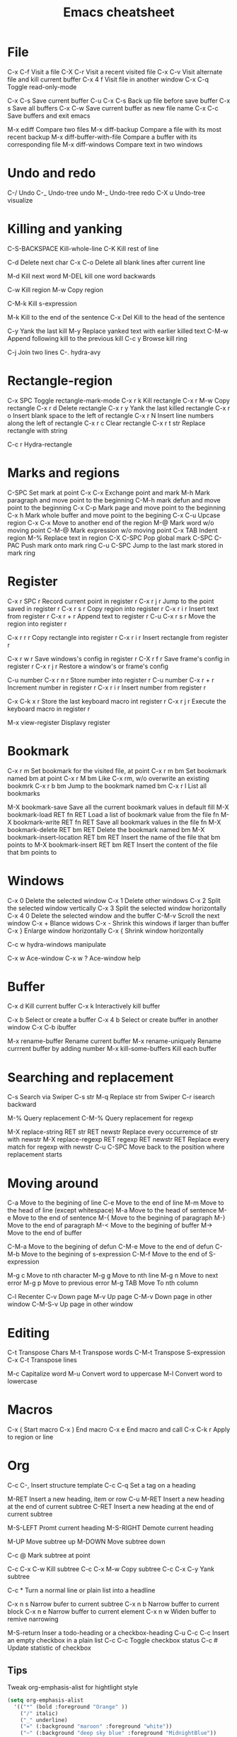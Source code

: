 #+TITLE: Emacs cheatsheet

* File
C-x C-f          Visit a file
C-X C-r          Visit a  recent visited file
C-x C-v          Visit alternate file and kill current buffer
C-x 4 f          Visit file in another window
C-x C-q          Toggle read-only-mode

C-x C-s          Save current buffer
C-u C-x C-s      Back up file before save buffer
C-x s            Save all buffers
C-x C-w          Save current buffer as new file name
C-x C-c          Save buffers and exit emacs

M-x ediff        Compare two files
M-x diff-backup  Compare a file with its most recent backup
M-x diff-buffer-with-file
                 Compare a buffer with its corresponding file
M-x diff-windows Compare text in two windows

* Undo and redo
C-/              Undo
C-_              Undo-tree undo
M-_              Undo-tree redo
C-X u            Undo-tree visualize

* Killing and yanking
C-S-BACKSPACE    Kill-whole-line
C-K              Kill rest of line

C-d              Delete next char
C-x C-o          Delete all blank lines after current line

M-d              Kill next word
M-DEL            kill one word backwards

C-w              Kill region
M-w              Copy region

C-M-k            Kill s-expression

M-k              Kill to the end of the sentence
C-x Del          Kill to the head of the sentence

C-y              Yank the last kill
M-y              Replace yanked text with earlier killed text
C-M-w            Append following kill to the previous kill
C-c y            Browse kill ring

C-j              Join two lines
C-.              hydra-avy

* Rectangle-region
C-x SPC          Toggle rectangle-mark-mode
C-x r k          Kill rectangle
C-x r M-w        Copy rectangle
C-x r d          Delete rectangle
C-x r y          Yank the last killed rectangle
C-x r o          Insert blank space to the left of rectangle
C-x r N          Insert line numbers along the left of rectangle
C-x r c          Clear rectangle
C-x r t str      Replace rectangle with string

C-c r            Hydra-rectangle
* Marks and regions
C-SPC            Set mark at point
C-x C-x          Exchange point and mark
M-h              Mark paragraph and move point to the beginning
C-M-h            mark defun and move point to the beginning
C-x C-p          Mark page and move point to the beginning
C-x h            Mark whole buffer and move point to the begining
C-x C-u          Upcase region
C-x C-x          Move to another end of the region
M-@              Mark word w/o moving point
C-M-@            Mark expression w/o moving point
C-x TAB          Indent region
M-%              Replace text in region
C-X C-SPC        Pop global mark
C-SPC C-PAC      Push mark onto mark ring
C-u C-SPC        Jump to the last mark stored in mark ring

* Register
C-x r SPC r      Record current point in register r
C-x r j r        Jump to the point saved in register r
C-x r s r        Copy region into register r
C-x r i r        Insert text from register r
C-x r + r        Append text to register r
C-u C-x r s r    Move the region into register r

C-x r r r        Copy rectangle into register r
C-x r i r        Insert rectangle from register r

C-x r w r        Save windows's config in register r
C-X r f r        Save frame's config in register r
C-x r j r        Restore a window's or frame's config

C-u number C-x r n r
                 Store number into register r
C-u number C-x r + r
                 Increment number in register r
C-x r i r        Insert number from register r

C-x C-k x r      Store the last keyboard macro int register r
C-x r j r        Execute the keyboard macro in register r

M-x view-register
                 Displavy register

* Bookmark
C-x r m          Set bookmark for the visited file, at point
C-x r m bm       Set bookmark named bm at point
C-x r M bm       Like C-x rm, w/o overwrite an existing bookmrk
C-x r b bm       Jump to the bookmark named bm
C-x r l          List all bookmarks

M-X bookmark-save
                 Save all the current bookmark values in default fill
M-X bookmark-load RET fn RET
                 Load a list of bookmark value from the file fn
M-X bookmark-write RET fn RET
                 Save all bookmark values in the file fn
M-X bookmark-delete RET bm RET
                 Delete the bookmark named bm
M-X bookmark-insert-location RET bm RET
                 Insert the name of the file that bm points to
M-X bookmark-insert RET bm RET
                 Insert the content of the file that bm points to

* Windows
C-x 0            Delete the selected window
C-x 1            Delete other windows
C-x 2            Split the selected window vertically
C-x 3            Split the selected window horizontally
C-x 4 0          Delete the selected window and the buffer
C-M-v            Scroll the next window
C-x +            Blance widows
C-x -            Shrink this windows if larger than buffer
C-x }            Enlarge window horizontally
C-x {            Shrink window horizontally

C-c w            hydra-windows manipulate

C-x w            Ace-window
C-x w ?          Ace-window help

* Buffer
C-x d            Kill current buffer
C-x k            Interactively kill buffer

C-x b            Select or create a buffer
C-x 4 b          Select or create  buffer in another window
C-x C-b          ibuffer

M-x rename-buffer
                 Rename current buffer
M-x rename-uniquely
                 Rename currrent buffer by adding number
M-x kill-some-buffers
                 Kill each buffer

* Searching and replacement
C-s              Search via Swiper
C-s str M-q      Replace str from Swiper
C-r              isearch backward

M-%              Query replacement
C-M-%            Query replacement for regexp

M-X replace-string RET str RET newstr
                 Replace every occurremce of str with newstr
M-X replace-regexp RET regexp RET newstr RET
                 Replace every match for regexp with newstr
C-u C-SPC        Move back to the position where replacement starts

* Moving around
C-a              Move to the begining of line
C-e              Move to the end of line
M-m              Move to the head of line (except whitespace)
M-a              Move to the head of sentence
M-e              Move to the end of sentence
M-{              Move to the begining of paragraph
M-}              Move to the end of paragraph
M-<              Move to the begining of buffer
M->              Move to the end of buffer

C-M-a            Move to the begining of defun
C-M-e            Move to the end of defun
C-M-b            Move to the begining of s-expression
C-M-f            Move to the end of S-expression

M-g c            Move to nth character
M-g g            Move to nth line
M-g n            Move to next error
M-g p            Move to previous error
M-g TAB          Move To nth column

C-l              Recenter
C-v              Down page
M-v              Up page
C-M-v            Down page in other window
C-M-S-v          Up page in other window

* Editing
C-t              Transpose Chars
M-t              Transpose words
C-M-t            Transpose S-expression
C-x C-t          Transpose lines

M-c              Capitalize word
M-u              Convert word to uppercase
M-l              Convert word to lowercase

* Macros
C-x (            Start macro
C-x )            End macro
C-x e            End macro and call
C-x C-k r        Apply to region or line

* Org
C-c C-,          Insert structure template
C-c C-q          Set a tag on a heading

M-RET            Insert a new heading, item or row
C-u M-RET        Insert a new heading at the end of current subtree
C-RET            Insert a new heading at the end of current subtree

M-S-LEFT         Promt current heading
M-S-RIGHT        Demote current heading

M-UP             Move subtree up
M-DOWN           Move subtree down

C-c @            Mark subtree at point

C-c C-x C-w      Kill subtree
C-c C-x M-w      Copy subtree
C-c C-x C-y      Yank subtree

C-c *            Turn a normal line or plain list into a headline

C-x n s          Narrow bufer to current subtree
C-x n b          Narrow buffer to current block
C-x n e          Narrow buffer to current element
C-x n w          Widen buffer to remive narrowing

M-S-return       Inser a todo-heading or a checkbox-heading
C-u C-c C-c      Insert an empty checkbox in a plain list
C-c C-c          Toggle checkbox status
C-c #            Update statistic of checkbox
** Tips
Tweak org-emphasis-alist for hightlight style

#+BEGIN_SRC emacs-lisp
(setq org-emphasis-alist
  '(("*" (bold :foreground "Orange" ))
    ("/" italic)
    ("_" underline)
    ("=" (:background "maroon" :foreground "white"))
    ("~" (:background "deep sky blue" :foreground "MidnightBlue"))
    ("+" (:strike-through t))))
#+END_SRC

* Troubleshooting
C-h l            List recent keystrokes and their effects

M-x profiler-start
M-x profiler-report
M-x profiler-stop
                 Check CPU/MEM usage

M-x toggle-debug-on-error
M-x toggle-debug-on-quite
